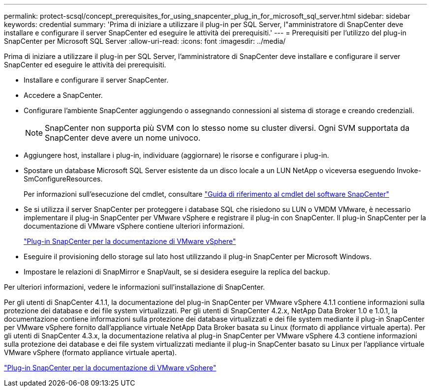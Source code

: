 ---
permalink: protect-scsql/concept_prerequisites_for_using_snapcenter_plug_in_for_microsoft_sql_server.html 
sidebar: sidebar 
keywords: credential 
summary: 'Prima di iniziare a utilizzare il plug-in per SQL Server, l"amministratore di SnapCenter deve installare e configurare il server SnapCenter ed eseguire le attività dei prerequisiti.' 
---
= Prerequisiti per l'utilizzo del plug-in SnapCenter per Microsoft SQL Server
:allow-uri-read: 
:icons: font
:imagesdir: ../media/


[role="lead"]
Prima di iniziare a utilizzare il plug-in per SQL Server, l'amministratore di SnapCenter deve installare e configurare il server SnapCenter ed eseguire le attività dei prerequisiti.

* Installare e configurare il server SnapCenter.
* Accedere a SnapCenter.
* Configurare l'ambiente SnapCenter aggiungendo o assegnando connessioni al sistema di storage e creando credenziali.
+

NOTE: SnapCenter non supporta più SVM con lo stesso nome su cluster diversi. Ogni SVM supportata da SnapCenter deve avere un nome univoco.

* Aggiungere host, installare i plug-in, individuare (aggiornare) le risorse e configurare i plug-in.
* Spostare un database Microsoft SQL Server esistente da un disco locale a un LUN NetApp o viceversa eseguendo Invoke-SmConfigureResources.
+
Per informazioni sull'esecuzione del cmdlet, consultare https://library.netapp.com/ecm/ecm_download_file/ECMLP2886895["Guida di riferimento al cmdlet del software SnapCenter"]

* Se si utilizza il server SnapCenter per proteggere i database SQL che risiedono su LUN o VMDM VMware, è necessario implementare il plug-in SnapCenter per VMware vSphere e registrare il plug-in con SnapCenter. Il plug-in SnapCenter per la documentazione di VMware vSphere contiene ulteriori informazioni.
+
https://docs.netapp.com/us-en/sc-plugin-vmware-vsphere/["Plug-in SnapCenter per la documentazione di VMware vSphere"]

* Eseguire il provisioning dello storage sul lato host utilizzando il plug-in SnapCenter per Microsoft Windows.
* Impostare le relazioni di SnapMirror e SnapVault, se si desidera eseguire la replica del backup.


Per ulteriori informazioni, vedere le informazioni sull'installazione di SnapCenter.

Per gli utenti di SnapCenter 4.1.1, la documentazione del plug-in SnapCenter per VMware vSphere 4.1.1 contiene informazioni sulla protezione dei database e dei file system virtualizzati. Per gli utenti di SnapCenter 4.2.x, NetApp Data Broker 1.0 e 1.0.1, la documentazione contiene informazioni sulla protezione dei database virtualizzati e dei file system mediante il plug-in SnapCenter per VMware vSphere fornito dall'appliance virtuale NetApp Data Broker basata su Linux (formato di appliance virtuale aperta). Per gli utenti di SnapCenter 4.3.x, la documentazione relativa al plug-in SnapCenter per VMware vSphere 4.3 contiene informazioni sulla protezione dei database e dei file system virtualizzati mediante il plug-in SnapCenter basato su Linux per l'appliance virtuale VMware vSphere (formato appliance virtuale aperta).

https://docs.netapp.com/us-en/sc-plugin-vmware-vsphere/["Plug-in SnapCenter per la documentazione di VMware vSphere"]
